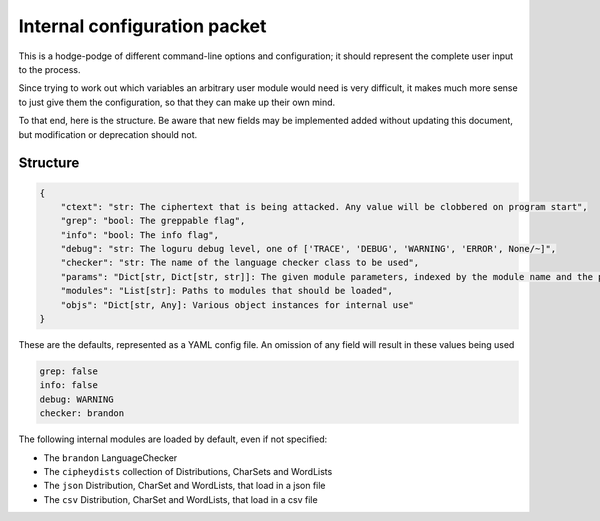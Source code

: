 Internal configuration packet
=============================

This is a hodge-podge of different command-line options and
configuration; it should represent the complete user input to the
process.

Since trying to work out which variables an arbitrary user module would
need is very difficult, it makes much more sense to just give them the
configuration, so that they can make up their own mind.

To that end, here is the structure. Be aware that new fields may be
implemented added without updating this document, but modification or
deprecation should not.

Structure
---------

.. code:: python

    {
        "ctext": "str: The ciphertext that is being attacked. Any value will be clobbered on program start",
        "grep": "bool: The greppable flag",
        "info": "bool: The info flag",
        "debug": "str: The loguru debug level, one of ['TRACE', 'DEBUG', 'WARNING', 'ERROR', None/~]",
        "checker": "str: The name of the language checker class to be used",
        "params": "Dict[str, Dict[str, str]]: The given module parameters, indexed by the module name and the param name",
        "modules": "List[str]: Paths to modules that should be loaded",
        "objs": "Dict[str, Any]: Various object instances for internal use"
    }

These are the defaults, represented as a YAML config file.
An omission of any field will result in these values being used

.. code:: yaml

    grep: false
    info: false
    debug: WARNING
    checker: brandon

The following internal modules are loaded by default, even if not specified:

* The ``brandon`` LanguageChecker
* The ``cipheydists`` collection of Distributions, CharSets and WordLists
* The ``json`` Distribution, CharSet and WordLists, that load in a json file
* The ``csv`` Distribution, CharSet and WordLists, that load in a csv file